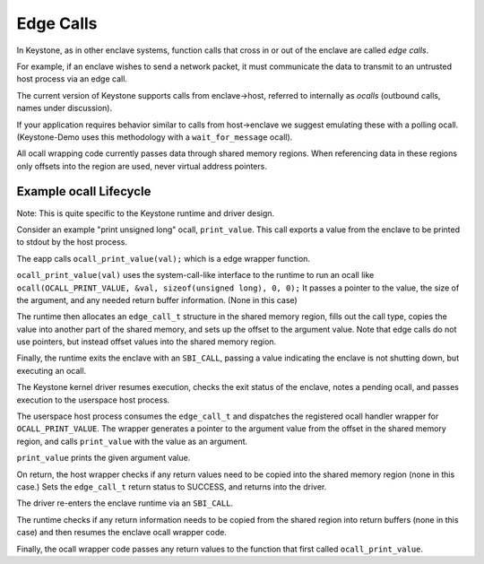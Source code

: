 Edge Calls
==========

In Keystone, as in other enclave systems, function calls that cross in
or out of the enclave are called *edge calls*.

For example, if an enclave wishes to send a network packet, it must
communicate the data to transmit to an untrusted host process via an
edge call.

The current version of Keystone supports calls from enclave->host,
referred to internally as *ocalls* (outbound calls, names under
discussion).

If your application requires behavior similar to calls from
host->enclave we suggest emulating these with a polling
ocall. (Keystone-Demo uses this methodology with a
``wait_for_message`` ocall).

All ocall wrapping code currently passes data through shared memory
regions. When referencing data in these regions only offsets into the
region are used, never virtual address pointers.

Example ocall Lifecycle
-----------------------

Note: This is quite specific to the Keystone runtime and driver
design.

Consider an example "print unsigned long" ocall, ``print_value``. This
call exports a value from the enclave to be printed to stdout by the
host process.

The eapp calls ``ocall_print_value(val);`` which is a edge wrapper
function.

``ocall_print_value(val)`` uses the system-call-like interface to the
runtime to run an ocall like ``ocall(OCALL_PRINT_VALUE, &val,
sizeof(unsigned long), 0, 0);`` It passes a pointer to the value, the
size of the argument, and any needed return buffer information. (None
in this case)

The runtime then allocates an ``edge_call_t`` structure in the shared
memory region, fills out the call type, copies the value into another
part of the shared memory, and sets up the offset to the argument
value. Note that edge calls do not use pointers, but instead offset
values into the shared memory region.

Finally, the runtime exits the enclave with an ``SBI_CALL``, passing a
value indicating the enclave is not shutting down, but executing an
ocall.

The Keystone kernel driver resumes execution, checks the exit status
of the enclave, notes a pending ocall, and passes execution to the
userspace host process.

The userspace host process consumes the ``edge_call_t`` and dispatches
the registered ocall handler wrapper for ``OCALL_PRINT_VALUE``. The
wrapper generates a pointer to the argument value from the offset in
the shared memory region, and calls ``print_value`` with the value as
an argument.

``print_value`` prints the given argument value.

On return, the host wrapper checks if any return values need to be
copied into the shared memory region (none in this case.) Sets the
``edge_call_t`` return status to SUCCESS, and returns into the
driver.

The driver re-enters the enclave runtime via an ``SBI_CALL``.

The runtime checks if any return information needs to be copied from
the shared region into return buffers (none in this case) and then
resumes the enclave ocall wrapper code.

Finally, the ocall wrapper code passes any return values to the
function that first called ``ocall_print_value``.
